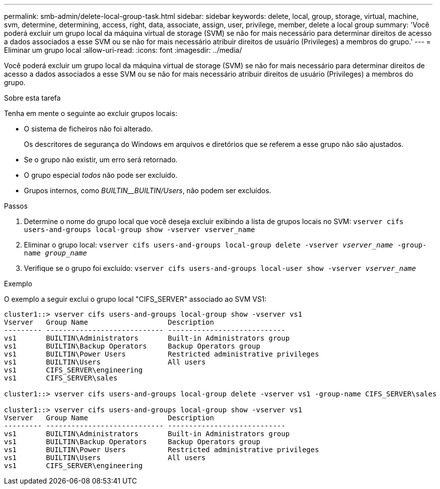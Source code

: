---
permalink: smb-admin/delete-local-group-task.html 
sidebar: sidebar 
keywords: delete, local, group, storage, virtual, machine, svm, determine, determining, access, right, data, associate, assign, user, privilege, member, delete a local group 
summary: 'Você poderá excluir um grupo local da máquina virtual de storage (SVM) se não for mais necessário para determinar direitos de acesso a dados associados a esse SVM ou se não for mais necessário atribuir direitos de usuário (Privileges) a membros do grupo.' 
---
= Eliminar um grupo local
:allow-uri-read: 
:icons: font
:imagesdir: ../media/


[role="lead"]
Você poderá excluir um grupo local da máquina virtual de storage (SVM) se não for mais necessário para determinar direitos de acesso a dados associados a esse SVM ou se não for mais necessário atribuir direitos de usuário (Privileges) a membros do grupo.

.Sobre esta tarefa
Tenha em mente o seguinte ao excluir grupos locais:

* O sistema de ficheiros não foi alterado.
+
Os descritores de segurança do Windows em arquivos e diretórios que se referem a esse grupo não são ajustados.

* Se o grupo não existir, um erro será retornado.
* O grupo especial _todos_ não pode ser excluído.
* Grupos internos, como _BUILTIN__BUILTIN/Users_, não podem ser excluídos.


.Passos
. Determine o nome do grupo local que você deseja excluir exibindo a lista de grupos locais no SVM: `vserver cifs users-and-groups local-group show -vserver vserver_name`
. Eliminar o grupo local: `vserver cifs users-and-groups local-group delete -vserver _vserver_name_ ‑group-name _group_name_`
. Verifique se o grupo foi excluído: `vserver cifs users-and-groups local-user show -vserver _vserver_name_`


.Exemplo
O exemplo a seguir exclui o grupo local "CIFS_SERVER" associado ao SVM VS1:

[listing]
----
cluster1::> vserver cifs users-and-groups local-group show -vserver vs1
Vserver   Group Name                   Description
--------- ---------------------------- ----------------------------
vs1       BUILTIN\Administrators       Built-in Administrators group
vs1       BUILTIN\Backup Operators     Backup Operators group
vs1       BUILTIN\Power Users          Restricted administrative privileges
vs1       BUILTIN\Users                All users
vs1       CIFS_SERVER\engineering
vs1       CIFS_SERVER\sales

cluster1::> vserver cifs users-and-groups local-group delete -vserver vs1 -group-name CIFS_SERVER\sales

cluster1::> vserver cifs users-and-groups local-group show -vserver vs1
Vserver   Group Name                   Description
--------- ---------------------------- ----------------------------
vs1       BUILTIN\Administrators       Built-in Administrators group
vs1       BUILTIN\Backup Operators     Backup Operators group
vs1       BUILTIN\Power Users          Restricted administrative privileges
vs1       BUILTIN\Users                All users
vs1       CIFS_SERVER\engineering
----